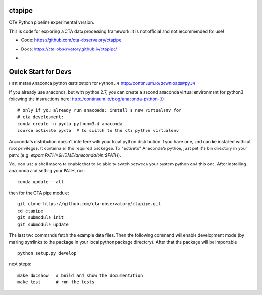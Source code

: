 =======
ctapipe
=======

CTA Python pipeline experimental version.

This is code for exploring a CTA data processing framework. It is not
official and not recommended for use!

* Code: https://github.com/cta-observatory/ctapipe
* Docs: https://cta-observatory.github.io/ctapipe/

* .. image:: http://img.shields.io/travis/cta-observatory/ctapipe.svg?branch=master
    :target: https://travis-ci.org/cta-observatory/ctapipe
    :alt: Test Status

====================
Quick Start for Devs
====================

First install Anaconda python distribution for Python3.4
http://continuum.io/downloads#py34

If you already use anaconda, but with python 2.7, you can create a
second anaconda virtual environment for python3 following the instructions here:
http://continuum.io/blog/anaconda-python-3)::
  
    # only if you already run anaconda: install a new virtualenv for
    # cta development:
    conda create -n pycta python=3.4 anaconda
    source activate pycta  # to switch to the cta python virtualenv
    
Anaconda's distribution doesn't interfere with your local python
distribution if you have one, and can be installed without root
privileges. It contains all the required packages. To "activate"
Anaconda's python, just put it's bin directory in your path: (e.g.
`export PATH=$HOME/anaconda/bin:$PATH`).

You can use a shell macro to
enable that to be able to swtch between your system python and this
one. After installing anaconda and setting your PATH, run::

    conda update --all

then for the CTA pipe module::

    git clone https://github.com/cta-observatory/ctapipe.git
    cd ctapipe
    git submodule init
    git submodule update

The last two commands fetch the example data files. Then the following
command will enable development mode (by making symlinks to the
package in your local python package directory). After that the
package will be importable ::

    python setup.py develop  

next steps::

    make docshow   # build and show the documentation
    make test      # run the tests
